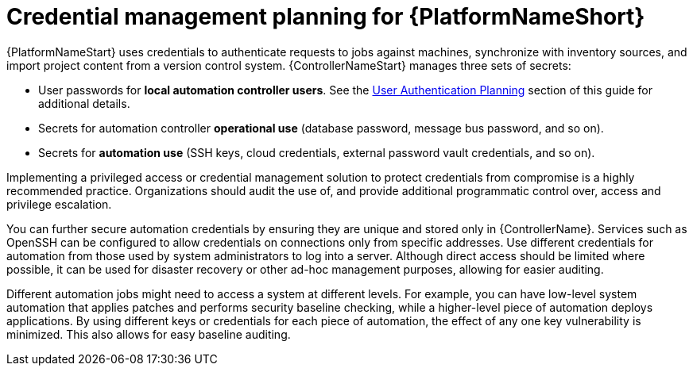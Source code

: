 // Module included in the following assemblies:
// downstream/assemblies/aap-hardening/assembly-intro-to-aap-hardening.adoc

[id="con-credential-management-planning_{context}"]

= Credential management planning for {PlatformNameShort}

[role="_abstract"]

{PlatformNameStart} uses credentials to authenticate requests to jobs against machines, synchronize with inventory sources, and import project content from a version control system. {ControllerNameStart} manages three sets of secrets:

* User passwords for *local automation controller users*. See the xref:con-user-authentication-planning_{context}[User Authentication Planning] section of this guide for additional details.
* Secrets for automation controller *operational use* (database password, message bus password, and so on).
* Secrets for *automation use* (SSH keys, cloud credentials, external password vault credentials, and so on).

Implementing a privileged access or credential management solution to protect credentials from compromise is a highly recommended practice. Organizations should audit the use of, and provide additional programmatic control over, access and privilege escalation.

You can further secure automation credentials by ensuring they are unique and stored only in {ControllerName}. Services such as OpenSSH can be configured to allow credentials on connections only from specific addresses. Use different credentials for automation from those used by system administrators to log into a server. Although direct access should be limited where possible, it can be used for disaster recovery or other ad-hoc management purposes, allowing for easier auditing.

Different automation jobs might need to access a system at different levels. For example, you can have low-level system automation that applies patches and performs security baseline checking, while a higher-level piece of automation deploys applications. By using different keys or credentials for each piece of automation, the effect of any one key vulnerability is minimized. This also allows for easy baseline auditing.
